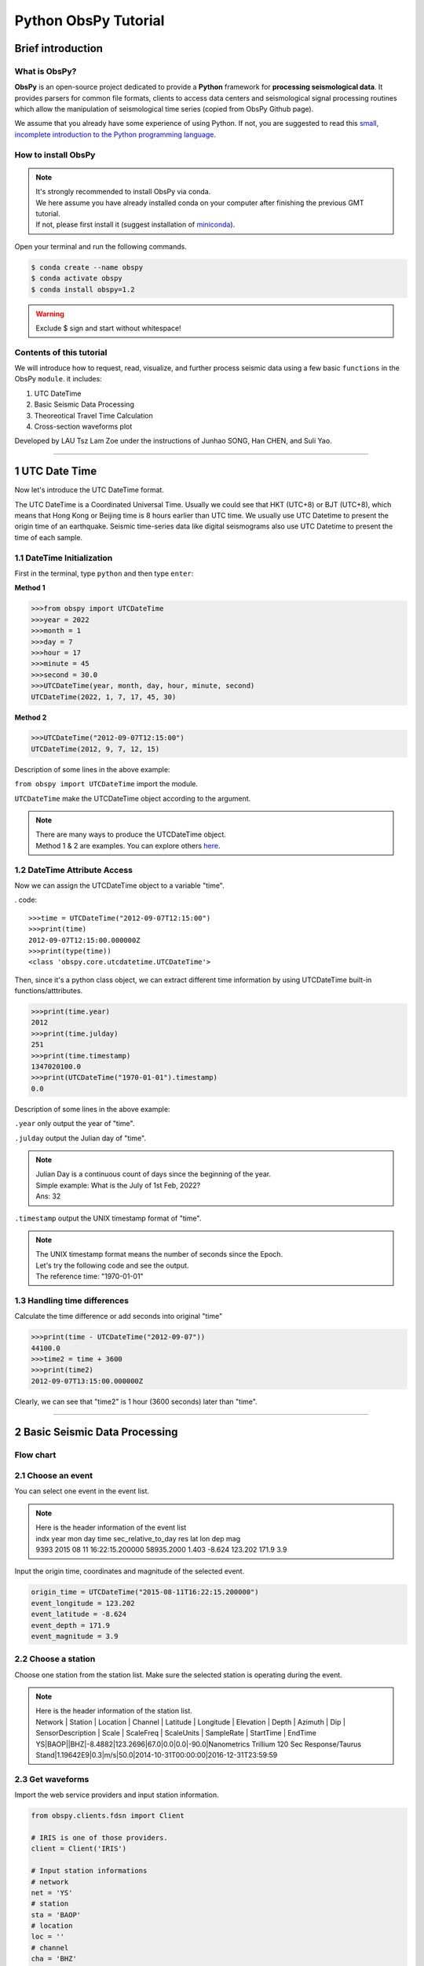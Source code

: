 Python ObsPy Tutorial
=====================

Brief introduction
------------------

What is ObsPy?
**************

**ObsPy** is an open-source project dedicated to provide a **Python** framework for **processing seismological data**. It provides parsers for common file formats, clients to access data centers and seismological signal processing routines which allow the manipulation of seismological time series (copied from ObsPy Github page).

.. image:: ./obspy_logo.png
   :width: 50%

We assume that you already have some experience of using Python. If not, you are suggested to read this `small, incomplete introduction to the Python programming language <https://docs.obspy.org/tutorial/code_snippets/python_introduction.html>`_.

How to install ObsPy
********************

.. note::
 | It's strongly recommended to install ObsPy via conda.
 | We here assume you have already installed conda on your computer after finishing the previous GMT tutorial. 
 | If not, please first install it (suggest installation of `miniconda <https://docs.conda.io/en/latest/miniconda.html>`_). 

Open your terminal and run the following commands.

.. code:: 

 $ conda create --name obspy
 $ conda activate obspy
 $ conda install obspy=1.2

.. warning:: 

   Exclude $ sign and start without whitespace!

Contents of this tutorial
*************************

We will introduce how to request, read, visualize, and further process seismic data using a few basic ``functions`` in the ObsPy ``module``. it includes:

#. UTC DateTime
#. Basic Seismic Data Processing
#. Theoreotical Travel Time Calculation
#. Cross-section waveforms plot

Developed by LAU Tsz Lam Zoe under the instructions of Junhao SONG, Han CHEN, and Suli Yao.

--------

1 UTC Date Time 
----------------------------

Now let's introduce the UTC DateTime format. 

The UTC DateTime is a Coordinated Universal Time. Usually we could see that HKT (UTC+8) or BJT (UTC+8), which means that Hong Kong or Beijing time is 8 hours earlier than UTC time. We usually use UTC Datetime to present the origin time of an earthquake. Seismic time-series data like digital seismograms also use UTC Datetime to present the time of each sample.

1.1 DateTime Initialization
***************************

First in the terminal, type ``python`` and then type ``enter``:

**Method 1**

.. code-block:: python

 >>>from obspy import UTCDateTime
 >>>year = 2022
 >>>month = 1
 >>>day = 7
 >>>hour = 17
 >>>minute = 45
 >>>second = 30.0
 >>>UTCDateTime(year, month, day, hour, minute, second)
 UTCDateTime(2022, 1, 7, 17, 45, 30)

**Method 2**

.. code::

 >>>UTCDateTime("2012-09-07T12:15:00")
 UTCDateTime(2012, 9, 7, 12, 15)

Description of some lines in the above example:

``from obspy import UTCDateTime`` import the module.

``UTCDateTime`` make the UTCDateTime object according to the argument.

.. note::

 | There are many ways to produce the UTCDateTime object.
 | Method 1 & 2 are examples. You can explore others `here <https://docs.obspy.org/packages/autogen/obspy.core.utcdatetime.UTCDateTime.html#obspy.core.utcdatetime.UTCDateTime>`_. 


1.2 DateTime Attribute Access
*****************************

Now we can assign the UTCDateTime object to a variable "time".

. code::

 >>>time = UTCDateTime("2012-09-07T12:15:00")
 >>>print(time)
 2012-09-07T12:15:00.000000Z
 >>>print(type(time))
 <class 'obspy.core.utcdatetime.UTCDateTime'>

Then, since it's a python class object, we can extract different time information by using UTCDateTime built-in functions/atttributes.

.. code::

 >>>print(time.year)
 2012
 >>>print(time.julday)
 251
 >>>print(time.timestamp)
 1347020100.0
 >>>print(UTCDateTime("1970-01-01").timestamp)
 0.0

Description of some lines in the above example:

``.year`` only output the year of "time".

``.julday`` output the Julian day of "time".

.. note::
  
  | Julian Day is a continuous count of days since the beginning of the year.
  | Simple example: What is the July of 1st Feb, 2022?
  | Ans: 32

``.timestamp`` output the UNIX timestamp format of "time".

.. note::
  
  | The UNIX timestamp format means the number of seconds since the Epoch. 
  | Let's try the following code and see the output. 
  | The reference time: "1970-01-01" 

1.3 Handling time differences
*****************************

Calculate the time difference or add seconds into original "time"

.. code::

 >>>print(time - UTCDateTime("2012-09-07"))
 44100.0
 >>>time2 = time + 3600
 >>>print(time2)
 2012-09-07T13:15:00.000000Z
 
Clearly, we can see that "time2" is 1 hour (3600 seconds) later than "time".

----------------------

2 Basic Seismic Data Processing
-------------------------------

Flow chart
**********

.. image:: flowchart.png
   :width: 100%


2.1 Choose an event
*******************

You can select one event in the event list. 

.. note::
 | Here is the header information of the event list
 | indx year mon day time sec_relative_to_day res lat lon dep mag
 | 9393 2015 08 11 16:22:15.200000 58935.2000 1.403 -8.624 123.202 171.9 3.9

Input the origin time, coordinates and magnitude of the selected event.

.. code::
 
 origin_time = UTCDateTime("2015-08-11T16:22:15.200000")
 event_longitude = 123.202
 event_latitude = -8.624
 event_depth = 171.9
 event_magnitude = 3.9

2.2 Choose a station
********************

Choose one station from the station list.
Make sure the selected station is operating during the event. 

.. note::

 | Here is the header information of the station list.
 | Network | Station | Location | Channel | Latitude | Longitude | Elevation | Depth | Azimuth | Dip |   SensorDescription | Scale | ScaleFreq | ScaleUnits | SampleRate | StartTime | EndTime

 | YS|BAOP||BHZ|-8.4882|123.2696|67.0|0.0|0.0|-90.0|Nanometrics Trillium 120 Sec Response/Taurus Stand|1.19642E9|0.3|m/s|50.0|2014-10-31T00:00:00|2016-12-31T23:59:59

2.3 Get waveforms
*****************

Import the web service providers and input station information.

.. code::
 
 from obspy.clients.fdsn import Client

 # IRIS is one of those providers.
 client = Client('IRIS')

 # Input station informations
 # network
 net = 'YS'
 # station
 sta = 'BAOP'
 # location
 loc = ''
 # channel
 cha = 'BHZ'

 # starttime
 stt = origin_time
 # endtime
 edt = origin_time + 120

.. note::
  | FDSN web services for data access to different web service providers.
  | IRIS is one of the web service providers which is commonly used.

``Client()`` to initialize a client object. 

Get the waveforms from client

.. code::

 st = client.get_waveforms(net, sta, loc, cha, stt, edt)
 print(st)

``client.get_waveforms()`` to get the waveform by the corresponding argument from clients.

2.4 Meta data
*************

We can print the meta data inside the stream.

.. code::

 print(st[0].stats)

.. image:: metadata.png
   :width: 80%

``.stats`` contains all header information of a Trace object. 

There are some default attributes. 

 | 1. ``sampling rate`` : Sampling rate in hertz.

 | 2. ``network`` : Network code

 | 3. ``station`` : Station code

 | 4. ``channel`` : Channel code

 | 5. ``starttime`` : UTCDateTime of the first data sample

 | 6. ``endtime`` : UTCDateTime of the last data sample

 | 7. ``gcarc`` : Epicentral distance 

 | 8. ``baz`` : Back azimuth

You can print the corresponding attributes by calling them individually.

.. code::

 print(st[0].stats.sampling_rate)

.. Tip::

 For ``gcarc`` and ``bac`` , they are available in sac filed. You can print them by: 

 .. code::

   print(st[0].stats.sac.gcarc)


If the header value is empty, you can assign value into the header.

.. code::

 st[0].stats.network = 'IU'


2.5 Plot the waveforms
**********************

Here we plot the waveforms without any preprocessing procedure.

.. code::

 st.plot();
 st.spectrogram();

.. image:: plot_raw.png
   :width: 80%

.. image:: spectrogram_raw.png
   :width: 80%

2.6 Detrend Data
****************

``detrend()`` to remove a trend from the trace. 

There are many methods listed for detrend function.

To better visualise and demonstrate the effect of detrend, we will provide you some examples.
Please download the following waveform data. 

**2.6.1 Remove Mean**

You can download the waveform file here. :download:`PA01.bhy <./PA01.bhy>`
We first read the downloaded waveform file.

.. code::

  from obspy import read
  rmean_raw = read('PA01.bhy')

``read`` Read waveform files into an ObsPy Stream object.

Plot the waveform without any processing and copy the stream.

.. code::

  rmean_raw.plot()
  rmean_processed = rmean_raw.copy()

``copy()`` Copy the stream

.. tip::

  | If you want to see the difference before and after the processing of data. It is better to copy the stream as the processing will overwrite the original waveforms. 

We detrend the waveforms and plot it again. 

.. code::

  rmean_processed.detrend("demean")
  rmean_processed.plot()

Compare the raw waveforms and processed waveforms. 

.. code::

  import matplotlib.pyplot as plt

  plt.figure(figsize=(13,5))
  for tr in rmean:
      data1 = tr.data
  plt.plot(data1,color='red',label='raw')

  for tr in rmean_test:
      data2 = tr.data
  plt.plot(data2,color='blue',label='removed mean')

  plt.legend()

Here is the result. 

.. image:: rmean.png
   :width: 80%

**2.6.2 Remove Linear trend**

You can download the waveform file here. :download:`LLT.E.Vel.BF.SAC <./LLT.E.Vel.BF.SAC>`
The procedures are the same with remove mean.

``.detrend("linear")`` Remove linear trend

.. image:: linear_shift.png
   :width: 80%


After detrend, you can plot the waveform plot and spectrogram again.
Compare the results with the previous plots. 

.. code::

 st.detrend("linear")
 st.plot()


.. image:: plot_detrend.png
   :width: 80%

.. image:: spectrogram_detrend.png
   :width: 80%

2.7 Filter Data
***************

You can apply different filters to filter the data. For example, "bandpass", "highness" and "lowpass". 

To further understand the effects of different filter, you can download the waveform filehere :download:`20170604050016-PG06.z <./20170604050016-PG06.z>` for practice. 

.. code::

  from obspy import read

  # Read the waveform file
  mag = read('./20170604050016-PG06.z')
  
  # Plot the raw waveform
  mag.plot(starttime=start_time,endtime=start_time+80)

  # Copy the waveform for further processing
  mag_processed_low = mag.copy()

  # Filter the waveform with lowpass filter
  mag_processed_low.filter("lowpass",freq=1)

  # Plot the waveform and spectrogram to see the difference
  mag_processed_low.plot(starttime=start_time,endtime=start_time+80)
  mag_processed_low.spectrogram(title='lowpass')

You can try with different filters using the above code. 

**Summary**

Here is the comparison using different filters

.. image:: mag_comparison1.png
   :width: 60%

.. image:: mag_comparison2.png
   :width: 60%

Then, you can decide which filter to be used in this tutorial.

2.8 Waveform rotation
*********************

We can rotate the North - East components of a seismogram to radial and transverse components.

Get the waveform of the North - East components

.. code::

  # Input station informations
  # network
  net = 'YS'
  # station
  sta = 'BAOP'
  # location
  loc = ''
  # channel
  cha = 'BH*'

  # starttime
  stt = origin_time
  # endtime
  edt = origin_time + 120
  st_N = client.get_waveforms(net, sta, loc, 'BH1', stt, edt)
  st_E = client.get_waveforms(net, sta, loc, 'BH2', stt, edt)

Get the data of the North - East components.

.. code::

  for tr1 in st_N:
    north = tr1.data
  for tr2 in st_E:
    east = tr2.data

Calculate the back azimuth.

.. code::

  from obspy.geodetics import gps2dist_azimuth
  # Receiver = station received the signals 
  sta_lat = -8.4882
  sta_lon = 123.2696

  # Input the information of the source(earthquake)
  eq_lat = -8.624
  eq_lon = 123.202
  eq_dep = 171.9

  back_azimuth_st2=gps2dist_azimuth(eq_lat, eq_lon,sta_lat, sta_lon, a=6378137.0, f=0.0033528106647474805)[2]

``gps2dist_azimuth`` calculate the back azimuth using the coordinates of the source and receiver

Rotate and Plot the radial and transverse components.

.. code::

  Radial, Transverse = rotate.rotate_ne_rt(north,east,back_azimuth_st2)
  plt.plot(Radial)
  plt.plot(Transverse)

``rotate.rotate_ne_rt`` rotate waveforms from North - East components to radial and transverse component

.. image:: rotate_radial.png
   :width: 55%

.. image:: rotate_transverse.png
   :width: 55%

2.9 Seismic Phases in seismogram
********************************

Many seismic phases can be presented in the seismogram. For beginners, we can focus on P - and S - waves. Here is the demonstration of picking P - and S - waves in a teleseismic earthquake. 

.. image:: Teleseismic_phase.png
   :width: 65%

We will introduce the picking method in next section!
